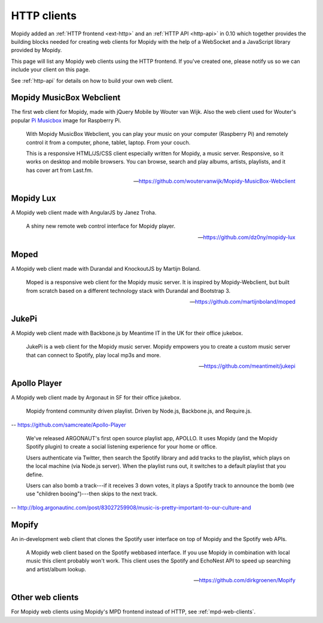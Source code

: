 .. _http-clients:

************
HTTP clients
************

Mopidy added an :ref:`HTTP frontend <ext-http>` and an :ref:`HTTP API
<http-api>` in 0.10 which together provides the building blocks needed for
creating web clients for Mopidy with the help of a WebSocket and a JavaScript
library provided by Mopidy.

This page will list any Mopidy web clients using the HTTP frontend. If you've
created one, please notify us so we can include your client on this page.

See :ref:`http-api` for details on how to build your own web client.


Mopidy MusicBox Webclient
=========================

.. image:: mopidy-musicbox-webclient.png
    :width: 1275
    :height: 600

The first web client for Mopidy, made with jQuery Mobile by Wouter van Wijk.
Also the web client used for Wouter's popular `Pi Musicbox
<http://www.pimusicbox.com/>`_ image for Raspberry Pi.

    With Mopidy MusicBox Webclient, you can play your music on your computer
    (Raspberry Pi) and remotely control it from a computer, phone, tablet,
    laptop. From your couch.

    This is a responsive HTML/JS/CSS client especially written for Mopidy, a
    music server. Responsive, so it works on desktop and mobile browsers. You
    can browse, search and play albums, artists, playlists, and it has cover
    art from Last.fm.

    -- https://github.com/woutervanwijk/Mopidy-MusicBox-Webclient


Mopidy Lux
==========

.. image:: dz0ny-mopidy-lux.png
    :width: 1275
    :height: 795

A Mopidy web client made with AngularJS by Janez Troha.

    A shiny new remote web control interface for Mopidy player.

    -- https://github.com/dz0ny/mopidy-lux


Moped
=====

.. image:: martijnboland-moped.png
    :width: 720
    :height: 450

A Mopidy web client made with Durandal and KnockoutJS by Martijn Boland.

    Moped is a responsive web client for the Mopidy music server. It is
    inspired by Mopidy-Webclient, but built from scratch based on a different
    technology stack with Durandal and Bootstrap 3.

    -- https://github.com/martijnboland/moped


JukePi
======

A Mopidy web client made with Backbone.js by Meantime IT in the UK for their
office jukebox.

    JukePi is a web client for the Mopidy music server. Mopidy empowers you to
    create a custom music server that can connect to Spotify, play local mp3s
    and more.

    -- https://github.com/meantimeit/jukepi


Apollo Player
=============

A Mopidy web client made by Argonaut in SF for their office jukebox.

    Mopidy frontend community driven playlist. Driven by Node.js, Backbone.js,
    and Require.js.

-- https://github.com/samcreate/Apollo-Player

    We've released ARGONAUT's first open source playlist app, APOLLO. It uses
    Mopidy (and the Mopidy Spotify plugin) to create a social listening
    experience for your home or office.

    Users authenticate via Twitter, then search the Spotify library and add
    tracks to the playlist, which plays on the local machine (via Node.js
    server). When the playlist runs out, it switches to a default playlist that
    you define.

    Users can also bomb a track---if it receives 3 down votes, it plays a
    Spotify track to announce the bomb (we use "children booing")---then skips
    to the next track.

-- http://blog.argonautinc.com/post/83027259908/music-is-pretty-important-to-our-culture-and


Mopify
======

An in-development web client that clones the Spotify user interface on top of
Mopidy and the Spotify web APIs.

    A Mopidy web client based on the Spotify webbased interface. If you use
    Mopidy in combination with local music this client probably won't work.
    This client uses the Spotify and EchoNest API to speed up searching and
    artist/album lookup.

    -- https://github.com/dirkgroenen/Mopify


Other web clients
=================

For Mopidy web clients using Mopidy's MPD frontend instead of HTTP, see
:ref:`mpd-web-clients`.
